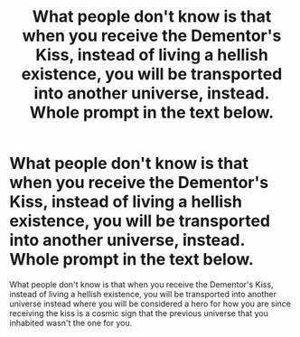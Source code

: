 #+TITLE: What people don't know is that when you receive the Dementor's Kiss, instead of living a hellish existence, you will be transported into another universe, instead. Whole prompt in the text below.

* What people don't know is that when you receive the Dementor's Kiss, instead of living a hellish existence, you will be transported into another universe, instead. Whole prompt in the text below.
:PROPERTIES:
:Author: arlen1997
:Score: 1
:DateUnix: 1600377685.0
:DateShort: 2020-Sep-18
:FlairText: Prompt
:END:
What people don't know is that when you receive the Dementor's Kiss, instead of living a hellish existence, you will be transported into another universe instead where you will be considered a hero for how you are since receiving the kiss is a cosmic sign that the previous universe that you inhabited wasn't the one for you.

